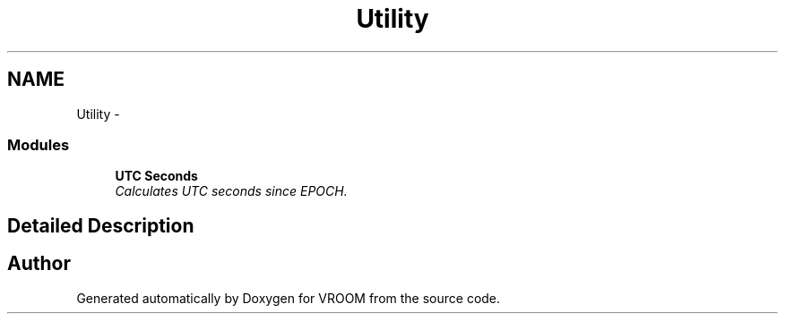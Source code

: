 .TH "Utility" 3 "Thu Dec 11 2014" "Version v0.01" "VROOM" \" -*- nroff -*-
.ad l
.nh
.SH NAME
Utility \- 
.SS "Modules"

.in +1c
.ti -1c
.RI "\fBUTC Seconds\fP"
.br
.RI "\fICalculates UTC seconds since EPOCH\&. \fP"
.in -1c
.SH "Detailed Description"
.PP 

.SH "Author"
.PP 
Generated automatically by Doxygen for VROOM from the source code\&.
